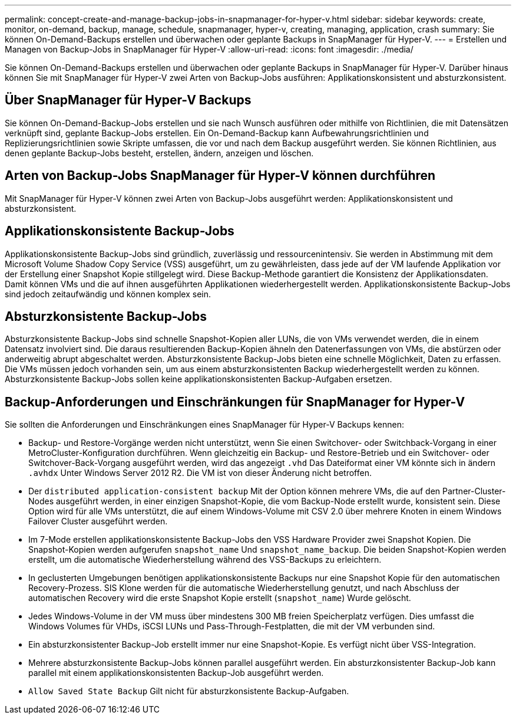 ---
permalink: concept-create-and-manage-backup-jobs-in-snapmanager-for-hyper-v.html 
sidebar: sidebar 
keywords: create, monitor, on-demand, backup, manage, schedule, snapmanager, hyper-v, creating, managing, application, crash 
summary: Sie können On-Demand-Backups erstellen und überwachen oder geplante Backups in SnapManager für Hyper-V. 
---
= Erstellen und Managen von Backup-Jobs in SnapManager für Hyper-V
:allow-uri-read: 
:icons: font
:imagesdir: ./media/


[role="lead"]
Sie können On-Demand-Backups erstellen und überwachen oder geplante Backups in SnapManager für Hyper-V. Darüber hinaus können Sie mit SnapManager für Hyper-V zwei Arten von Backup-Jobs ausführen: Applikationskonsistent und absturzkonsistent.



== Über SnapManager für Hyper-V Backups

Sie können On-Demand-Backup-Jobs erstellen und sie nach Wunsch ausführen oder mithilfe von Richtlinien, die mit Datensätzen verknüpft sind, geplante Backup-Jobs erstellen. Ein On-Demand-Backup kann Aufbewahrungsrichtlinien und Replizierungsrichtlinien sowie Skripte umfassen, die vor und nach dem Backup ausgeführt werden. Sie können Richtlinien, aus denen geplante Backup-Jobs besteht, erstellen, ändern, anzeigen und löschen.



== Arten von Backup-Jobs SnapManager für Hyper-V können durchführen

Mit SnapManager für Hyper-V können zwei Arten von Backup-Jobs ausgeführt werden: Applikationskonsistent und absturzkonsistent.



== Applikationskonsistente Backup-Jobs

Applikationskonsistente Backup-Jobs sind gründlich, zuverlässig und ressourcenintensiv. Sie werden in Abstimmung mit dem Microsoft Volume Shadow Copy Service (VSS) ausgeführt, um zu gewährleisten, dass jede auf der VM laufende Applikation vor der Erstellung einer Snapshot Kopie stillgelegt wird. Diese Backup-Methode garantiert die Konsistenz der Applikationsdaten. Damit können VMs und die auf ihnen ausgeführten Applikationen wiederhergestellt werden. Applikationskonsistente Backup-Jobs sind jedoch zeitaufwändig und können komplex sein.



== Absturzkonsistente Backup-Jobs

Absturzkonsistente Backup-Jobs sind schnelle Snapshot-Kopien aller LUNs, die von VMs verwendet werden, die in einem Datensatz involviert sind. Die daraus resultierenden Backup-Kopien ähneln den Datenerfassungen von VMs, die abstürzen oder anderweitig abrupt abgeschaltet werden. Absturzkonsistente Backup-Jobs bieten eine schnelle Möglichkeit, Daten zu erfassen. Die VMs müssen jedoch vorhanden sein, um aus einem absturzkonsistenten Backup wiederhergestellt werden zu können. Absturzkonsistente Backup-Jobs sollen keine applikationskonsistenten Backup-Aufgaben ersetzen.



== Backup-Anforderungen und Einschränkungen für SnapManager for Hyper-V

Sie sollten die Anforderungen und Einschränkungen eines SnapManager für Hyper-V Backups kennen:

* Backup- und Restore-Vorgänge werden nicht unterstützt, wenn Sie einen Switchover- oder Switchback-Vorgang in einer MetroCluster-Konfiguration durchführen. Wenn gleichzeitig ein Backup- und Restore-Betrieb und ein Switchover- oder Switchover-Back-Vorgang ausgeführt werden, wird das angezeigt `.vhd` Das Dateiformat einer VM könnte sich in ändern `.avhdx` Unter Windows Server 2012 R2. Die VM ist von dieser Änderung nicht betroffen.
* Der `distributed application-consistent backup` Mit der Option können mehrere VMs, die auf den Partner-Cluster-Nodes ausgeführt werden, in einer einzigen Snapshot-Kopie, die vom Backup-Node erstellt wurde, konsistent sein. Diese Option wird für alle VMs unterstützt, die auf einem Windows-Volume mit CSV 2.0 über mehrere Knoten in einem Windows Failover Cluster ausgeführt werden.
* Im 7-Mode erstellen applikationskonsistente Backup-Jobs den VSS Hardware Provider zwei Snapshot Kopien. Die Snapshot-Kopien werden aufgerufen `snapshot_name` Und `snapshot_name_backup`. Die beiden Snapshot-Kopien werden erstellt, um die automatische Wiederherstellung während des VSS-Backups zu erleichtern.
* In geclusterten Umgebungen benötigen applikationskonsistente Backups nur eine Snapshot Kopie für den automatischen Recovery-Prozess. SIS Klone werden für die automatische Wiederherstellung genutzt, und nach Abschluss der automatischen Recovery wird die erste Snapshot Kopie erstellt (`snapshot_name`) Wurde gelöscht.
* Jedes Windows-Volume in der VM muss über mindestens 300 MB freien Speicherplatz verfügen. Dies umfasst die Windows Volumes für VHDs, iSCSI LUNs und Pass-Through-Festplatten, die mit der VM verbunden sind.
* Ein absturzkonsistenter Backup-Job erstellt immer nur eine Snapshot-Kopie. Es verfügt nicht über VSS-Integration.
* Mehrere absturzkonsistente Backup-Jobs können parallel ausgeführt werden. Ein absturzkonsistenter Backup-Job kann parallel mit einem applikationskonsistenten Backup-Job ausgeführt werden.
* `Allow Saved State Backup` Gilt nicht für absturzkonsistente Backup-Aufgaben.

